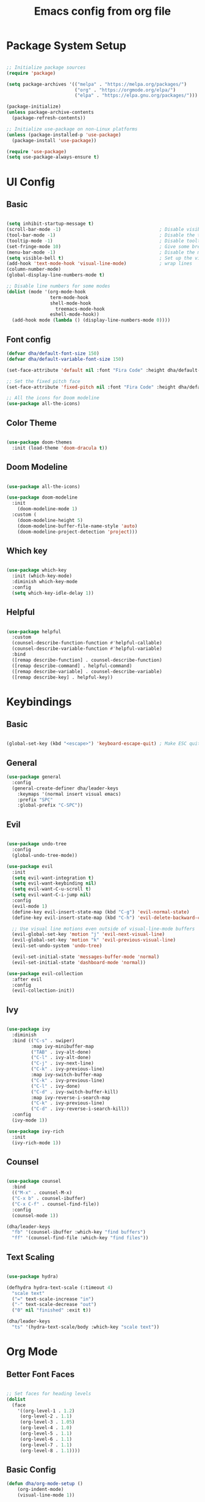 #+title: Emacs config from org file
#+PROPERTY: header-args:emacs-lisp :tangle ./init.el :mkdirp yes


* Package System Setup

#+begin_src emacs-lisp

  ;; Initialize package sources
  (require 'package)

  (setq package-archives '(("melpa" . "https://melpa.org/packages/")
                           ("org" . "https://orgmode.org/elpa/")
                           ("elpa" . "https://elpa.gnu.org/packages/")))

  (package-initialize)
  (unless package-archive-contents
    (package-refresh-contents))

  ;; Initialize use-package on non-Linux platforms
  (unless (package-installed-p 'use-package)
    (package-install 'use-package))

  (require 'use-package)
  (setq use-package-always-ensure t)

#+end_src

* UI Config

** Basic

#+begin_src emacs-lisp

  (setq inhibit-startup-message t)
  (scroll-bar-mode -1)                                    ; Disable visible scrollbar
  (tool-bar-mode -1)                                      ; Disable the toolbar
  (tooltip-mode -1)                                       ; Disable tooltips
  (set-fringe-mode 10)                                    ; Give some breathing room
  (menu-bar-mode -1)                                      ; Disable the menu bar
  (setq visible-bell t)                                   ; Set up the visible bell
  (add-hook 'text-mode-hook 'visual-line-mode)            ; wrap lines
  (column-number-mode)
  (global-display-line-numbers-mode t)

  ;; Disable line numbers for some modes
  (dolist (mode '(org-mode-hook
                  term-mode-hook
                  shell-mode-hook
	                treemacs-mode-hook
                  eshell-mode-hook))
    (add-hook mode (lambda () (display-line-numbers-mode 0))))
#+end_src

** Font config

#+begin_src emacs-lisp 
(defvar dha/default-font-size 150)
(defvar dha/default-variable-font-size 150)

(set-face-attribute 'default nil :font "Fira Code" :height dha/default-font-size)

;; Set the fixed pitch face
(set-face-attribute 'fixed-pitch nil :font "Fira Code" :height dha/default-font-size)

;; All the icons for Doom modeline
(use-package all-the-icons)

#+end_src

** Color Theme 

#+begin_src emacs-lisp

(use-package doom-themes
  :init (load-theme 'doom-dracula t))

#+end_src

** Doom Modeline

#+begin_src emacs-lisp

(use-package all-the-icons)

(use-package doom-modeline
  :init 
    (doom-modeline-mode 1)
  :custom ( 
    (doom-modeline-height 5)
    (doom-modeline-buffer-file-name-style 'auto)
    (doom-modeline-project-detection 'project)))

#+end_src

** Which key

#+begin_src emacs-lisp

(use-package which-key
  :init (which-key-mode)
  :diminish which-key-mode
  :config
  (setq which-key-idle-delay 1))

#+end_src

** Helpful

#+begin_src emacs-lisp

  (use-package helpful
    :custom
    (counsel-describe-function-function #'helpful-callable)
    (counsel-describe-variable-function #'helpful-variable)
    :bind
    ([remap describe-function] . counsel-describe-function)
    ([remap describe-command] . helpful-command)
    ([remap describe-variable] . counsel-describe-variable)
    ([remap describe-key] . helpful-key))

#+end_src

* Keybindings

** Basic

#+begin_src emacs-lisp

(global-set-key (kbd "<escape>") 'keyboard-escape-quit) ; Make ESC quit prompts

#+end_src

** General

#+begin_src emacs-lisp
(use-package general
  :config
  (general-create-definer dha/leader-keys
    :keymaps '(normal insert visual emacs)
    :prefix "SPC"
    :global-prefix "C-SPC"))
#+end_src

** Evil

#+begin_src emacs-lisp

(use-package undo-tree
  :config
  (global-undo-tree-mode))

(use-package evil
  :init
  (setq evil-want-integration t)
  (setq evil-want-keybinding nil)
  (setq evil-want-C-u-scroll t)
  (setq evil-want-C-i-jump nil)
  :config
  (evil-mode 1)
  (define-key evil-insert-state-map (kbd "C-g") 'evil-normal-state)
  (define-key evil-insert-state-map (kbd "C-h") 'evil-delete-backward-char-and-join)

  ;; Use visual line motions even outside of visual-line-mode buffers
  (evil-global-set-key 'motion "j" 'evil-next-visual-line)
  (evil-global-set-key 'motion "k" 'evil-previous-visual-line)
  (evil-set-undo-system 'undo-tree)

  (evil-set-initial-state 'messages-buffer-mode 'normal)
  (evil-set-initial-state 'dashboard-mode 'normal))

(use-package evil-collection
  :after evil
  :config
  (evil-collection-init))

#+end_src

** Ivy

#+begin_src emacs-lisp

(use-package ivy
  :diminish
  :bind (("C-s" . swiper)
         :map ivy-minibuffer-map
         ("TAB" . ivy-alt-done)
         ("C-l" . ivy-alt-done)
         ("C-j" . ivy-next-line)
         ("C-k" . ivy-previous-line)
         :map ivy-switch-buffer-map
         ("C-k" . ivy-previous-line)
         ("C-l" . ivy-done)
         ("C-d" . ivy-switch-buffer-kill)
         :map ivy-reverse-i-search-map
         ("C-k" . ivy-previous-line)
         ("C-d" . ivy-reverse-i-search-kill))
  :config
  (ivy-mode 1))

(use-package ivy-rich
  :init
  (ivy-rich-mode 1))
         
#+end_src

** Counsel

#+begin_src emacs-lisp

(use-package counsel
  :bind 
  (("M-x" . counsel-M-x)
  ("C-x b" . counsel-ibuffer)
  ("C-x C-f" . counsel-find-file))
  :config
  (counsel-mode 1))

(dha/leader-keys
  "fb" '(counsel-ibuffer :which-key "find buffers")
  "ff" '(counsel-find-file :which-key "find files"))

#+end_src

** Text Scaling

#+begin_src emacs-lisp

(use-package hydra)

(defhydra hydra-text-scale (:timeout 4)
  "scale text"
  ("=" text-scale-increase "in")
  ("-" text-scale-decrease "out")
  ("0" nil "finished" :exit t))

(dha/leader-keys
  "ts" '(hydra-text-scale/body :which-key "scale text"))

#+end_src

* Org Mode

** Better Font Faces

#+begin_src emacs-lisp

;; Set faces for heading levels
(dolist 
  (face 
    '((org-level-1 . 1.2)
     (org-level-2 . 1.1)
     (org-level-3 . 1.05)
     (org-level-4 . 1.0)
     (org-level-5 . 1.1)
     (org-level-6 . 1.1)
     (org-level-7 . 1.1)
     (org-level-8 . 1.1))))

#+end_src

** Basic Config

#+begin_src emacs-lisp
(defun dha/org-mode-setup ()
    (org-indent-mode)
    (visual-line-mode 1))

  (use-package org
    :hook (org-mode . dha/org-mode-setup)
    :config
    (setq org-ellipsis " ▾"))

#+end_src

** Nicer Heading Bullets

#+begin_src emacs-lisp

  (use-package org-bullets
    :after org
    :hook (org-mode . org-bullets-mode))

#+end_src

** Configure Babel Languages

#+begin_src emacs-lisp

  (org-babel-do-load-languages
    'org-babel-load-languages
    '((emacs-lisp . t)
      (python . t)))

  (push '("conf-unix" . conf-unix) org-src-lang-modes)

#+end_src

** Structure Templates

#+begin_src emacs-lisp

(require 'org-tempo)

(add-to-list 'org-structure-template-alist '("sh" . "src shell"))
(add-to-list 'org-structure-template-alist '("el" . "src emacs-lisp"))
(add-to-list 'org-structure-template-alist '("py" . "src python"))

#+end_src

** Auto-tangle Configuration Files


#+begin_src emacs-lisp

  ;; Automatically tangle our Emacs.org config file when we save it
  (defun dha/org-babel-tangle-config ()
    (when (string-equal (buffer-file-name)
                        (expand-file-name "~/.emacs.d/emacs.org"))
      ;; Dynamic scoping to the rescue
      (let ((org-confirm-babel-evaluate nil))
        (org-babel-tangle))))

  (add-hook 'org-mode-hook (lambda () (add-hook 'after-save-hook #'dha/org-babel-tangle-config)))

#+end_src

* Development
** Langs

*** LSP

**** lsp-mode

#+begin_src emacs-lisp

(defun efs/lsp-mode-setup ()
  (setq lsp-headerline-breadcrumb-segments '(path-up-to-project file symbols))
  (lsp-headerline-breadcrumb-mode))

(use-package lsp-mode
  :commands (lsp lsp-deferred)
  :hook (lsp-mode . efs/lsp-mode-setup)
  :init
  (setq lsp-keymap-prefix "C-c l")  ;; Or 'C-l', 's-l'
  :config
  (lsp-enable-which-key-integration t))

#+end_src

**** lsp-ui

#+begin_src emacs-lisp

(use-package lsp-ui
  :hook (lsp-mode . lsp-ui-mode)
  :custom
  (lsp-ui-doc-position 'bottom))

#+end_src

**** lsp-ivy

Try these commands with =M-x=:

- =lsp-ivy-workspace-symbol= - Search for a symbol name in the current project workspace
- =lsp-ivy-global-workspace-symbol= - Search for a symbol name in all active project workspaces

#+begin_src emacs-lisp

(use-package lsp-ivy)

#+end_src

*** JS

#+begin_src emacs-lisp

(use-package typescript-mode
  :mode "\\.js\\'"
  :hook (typescript-mode . lsp-deferred)
  :config
  (setq typescript-indent-level 2))

#+end_src

** Company Mode

#+begin_src emacs-lisp

(use-package company
  :after lsp-mode
  :hook (lsp-mode . company-mode)
  :bind (:map company-active-map
  ("<tab>" . company-complete-selection))
  (:map lsp-mode-map
  ("<tab>" . company-indent-or-complete-common))
  :custom
  (company-minimum-prefix-length 1)
  (company-idle-delay 0.0))

(use-package company-box
  :hook (company-mode . company-box-mode))

#+end_src

** Projectile

#+begin_src emacs-lisp

(use-package projectile
  :diminish projectile-mode
  :config (projectile-mode)
  :custom ((projectile-completion-system 'ivy))
  :init
  (when (file-directory-p "~/code")
    (setq projectile-project-search-path '("~/code")))
  (setq projectile-switch-project-action #'projectile-dired)
  (dha/leader-keys
    "p" '(projectile-command-map :which-key "Projectile")
    ))
 
(use-package counsel-projectile
  :config (counsel-projectile-mode))

#+end_src

** Magit

#+begin_src emacs-lisp

(use-package magit)

#+end_src

** Rainbow Delimiters

#+begin_src emacs-lisp

(use-package rainbow-delimiters
  :hook (prog-mode . rainbow-delimiters-mode))

#+end_src

** Commenting

#+begin_src emacs-lisp

  (use-package evil-nerd-commenter
    :bind ("M-/" . evilnc-comment-or-uncomment-lines))

#+end_src

